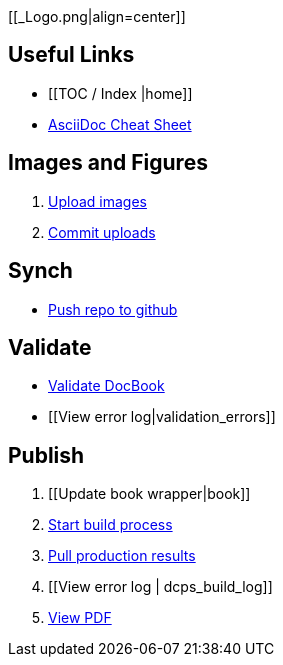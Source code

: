 [[_Logo.png|align=center]]

== Useful Links
* [[TOC / Index |home]]
* http://powerman.name/doc/asciidoc[AsciiDoc Cheat Sheet]
 
== Images and Figures
. http://vmg044.west.ora.com/codebox/upload_image.html[Upload images]
. https://intranet.oreilly.com/confluence/display/OCO/asciidoc-add-figs[Commit uploads]

== Synch
* https://intranet.oreilly.com/confluence/display/OCO/asciidoc-workflow-sync-github[Push repo to github]

== Validate
* https://intranet.oreilly.com/confluence/display/OCO/asciidoc-workflow-validate[Validate DocBook]
* [[View error log|validation_errors]]

== Publish
. [[Update book wrapper|book]]
. https://intranet.oreilly.com/confluence/display/OCO/asciidoc-workflow-build-process[Start build process]
. https://intranet.oreilly.com/confluence/display/OCO/asciidoc-workflow-pull-results[Pull production results]
. [[View error log | dcps_build_log]]
. http://example.com[View PDF]

